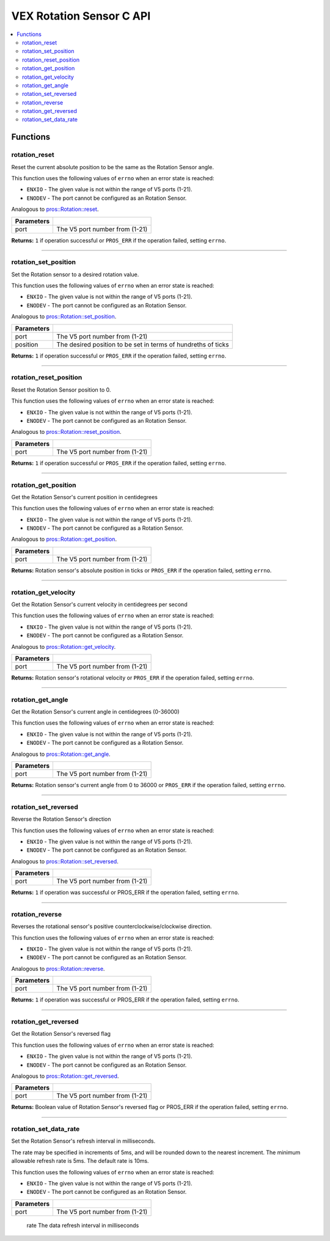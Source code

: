 .. highlight:: c
   :linenothreshold: 5

=========================
VEX Rotation Sensor C API
=========================

.. contents:: :local:

Functions
=========

rotation_reset
--------------

Reset the current absolute position to be the same as the Rotation Sensor angle.

This function uses the following values of ``errno`` when an error state is reached:

- ``ENXIO`` - The given value is not within the range of V5 ports (1-21).
- ``ENODEV`` - The port cannot be configured as an Rotation Sensor.

Analogous to `pros::Rotation::reset <../cpp/rotation.html#reset>`_.

.. tabs ::
   .. tab :: Prototype
      .. highlight:: c
      ::

        int32_t rotation_reset(uint8_t port);

   .. tab :: Example
      .. highlight:: c
      ::

        #define ROTATION_PORT 1

        void opcontrol() {
          while (true) {
            
            if(controller_get_digital(CONTROLLER_MASTER, E_CONTROLLER_DIGITAL_X)){
                rotation_reset(ROTATION_PORT);
            }
            delay(20);
          }
        }

============ =================================================================================================================
 Parameters
============ =================================================================================================================
 port         The V5 port number from (1-21)
============ =================================================================================================================

**Returns:** ``1`` if operation successful or ``PROS_ERR`` if the operation failed, setting ``errno``.

----

rotation_set_position
---------------------

Set the Rotation sensor to a desired rotation value.

This function uses the following values of ``errno`` when an error state is reached:

- ``ENXIO`` - The given value is not within the range of V5 ports (1-21).
- ``ENODEV`` - The port cannot be configured as an Rotation Sensor.

Analogous to `pros::Rotation::set_position <../cpp/rotation.html#set-position>`_.

.. tabs ::
   .. tab :: Prototype
      .. highlight:: c
      ::

        int32_t rotation_set_position(uint8_t port, uint32_t position);

   .. tab :: Example
      .. highlight:: c
      ::

        #define ROTATION_PORT 1

        void opcontrol() {
          while (true) {
            
            if(controller_get_digital(CONTROLLER_MASTER, E_CONTROLLER_DIGITAL_X)){
                rotation_set_position(ROTATION_PORT, 600);
            }
            delay(20);
          }
        }

============ =================================================================================================================
 Parameters
============ =================================================================================================================
 port         The V5 port number from (1-21)
 position     The desired position to be set in terms of hundreths of ticks
============ =================================================================================================================

**Returns:** ``1``  if operation successful or ``PROS_ERR`` if the operation failed, setting ``errno``.

----

rotation_reset_position
-----------------------

Reset the Rotation Sensor position to 0.

This function uses the following values of ``errno`` when an error state is reached:

- ``ENXIO`` - The given value is not within the range of V5 ports (1-21).
- ``ENODEV`` - The port cannot be configured as an Rotation Sensor.

Analogous to `pros::Rotation::reset_position <../cpp/rotation.html#reset-position>`_.

.. tabs ::
   .. tab :: Prototype
      .. highlight:: c
      ::

        int32_t rotation_reset_position(uint8_t port);

   .. tab :: Example
      .. highlight:: c
      ::

        #define ROTATION_PORT 1

        void opcontrol() {
          while (true) {
            
            if(controller_get_digital(CONTROLLER_MASTER, E_CONTROLLER_DIGITAL_X)){
                rotation_reset_position(ROTATION_PORT);
            }
            delay(20);
          }
        }

============ =================================================================================================================
 Parameters
============ =================================================================================================================
 port         The V5 port number from (1-21)
============ =================================================================================================================

**Returns:** ``1``  if operation successful or ``PROS_ERR`` if the operation failed, setting ``errno``.

----

rotation_get_position
---------------------

Get the Rotation Sensor's current position in centidegrees

This function uses the following values of ``errno`` when an error state is reached:

- ``ENXIO`` - The given value is not within the range of V5 ports (1-21).
- ``ENODEV`` - The port cannot be configured as a Rotation Sensor.

Analogous to `pros::Rotation::get_position <../cpp/rotation.html#get-position>`_.

.. tabs ::
   .. tab :: Prototype
      .. highlight:: c
      ::

       int32_t rotation_get_position(uint8_t port);

   .. tab :: Example
      .. highlight:: c
      ::

        #define ROTATION_PORT 1

        void opcontrol() {
          while (true) {
            printf("Position: %d Ticks \n", rotation_get_position(ROTATION_PORT));
            delay(20);
          }
        }

============ =================================================================================================================
 Parameters
============ =================================================================================================================
 port         The V5 port number from (1-21)
============ =================================================================================================================

**Returns:** Rotation sensor's absolute position in ticks or ``PROS_ERR`` if the operation failed, setting ``errno``.

----

rotation_get_velocity
---------------------

Get the Rotation Sensor's current velocity in centidegrees per second

This function uses the following values of ``errno`` when an error state is reached:

- ``ENXIO`` - The given value is not within the range of V5 ports (1-21).
- ``ENODEV`` - The port cannot be configured as a Rotation Sensor.

Analogous to `pros::Rotation::get_velocity <../cpp/rotation.html#get-velocity>`_.

.. tabs ::
   .. tab :: Prototype
      .. highlight:: c
      ::

        int32_t rotation_get_velocity(uint8_t port);

   .. tab :: Example
      .. highlight:: c
      ::

        #define ROTATION_PORT 1

        void opcontrol() {
          while (true) {
            printf("Velocity: %d Ticks \n", rotation_get_velocity(ROTATION_PORT));
            delay(20);
          }
        }

============ =================================================================================================================
 Parameters
============ =================================================================================================================
 port         The V5 port number from (1-21)
============ =================================================================================================================

**Returns:** Rotation sensor's rotational velocity or ``PROS_ERR`` if the operation failed, setting ``errno``.

----


rotation_get_angle
------------------

Get the Rotation Sensor's current angle in centidegrees (0-36000)

This function uses the following values of ``errno`` when an error state is reached:

- ``ENXIO`` - The given value is not within the range of V5 ports (1-21).
- ``ENODEV`` - The port cannot be configured as a Rotation Sensor.

Analogous to `pros::Rotation::get_angle <../cpp/rotation.html#get-angle>`_.

.. tabs ::
   .. tab :: Prototype
      .. highlight:: c
      ::

        int32_t rotation_get_angle(uint8_t port);

   .. tab :: Example
      .. highlight:: c
      ::

        #define ROTATION_PORT 1

        void opcontrol() {
          while (true) {
            printf("Angle: %d Ticks \n", rotation_get_angle(ROTATION_PORT));
            delay(20);
          }
        }

============ =================================================================================================================
 Parameters
============ =================================================================================================================
 port         The V5 port number from (1-21)
============ =================================================================================================================

**Returns:** Rotation sensor's current angle from 0 to 36000 or ``PROS_ERR`` if the operation failed, setting ``errno``.

----

rotation_set_reversed
---------------------

Reverse the Rotation Sensor's direction

This function uses the following values of ``errno`` when an error state is reached:

- ``ENXIO`` - The given value is not within the range of V5 ports (1-21).
- ``ENODEV`` - The port cannot be configured as an Rotation Sensor.

Analogous to `pros::Rotation::set_reversed <../cpp/rotation.html#set-reversed>`_.

.. tabs ::
   .. tab :: Prototype
      .. highlight:: c
      ::

        int32_t rotation_set_reversed(uint8_t port)

   .. tab :: Example
      .. highlight:: c
      ::

        #define ROTATION_PORT 1

        void opcontrol() {
          pros::Rotation rotation_sensor(ROTATION_PORT);
          while (true) {
           if(controller_get_digital(CONTROLLER_MASTER, E_CONTROLLER_DIGITAL_X)){
                rotation_set_reversed(ROTATION_PORT);
            }
            pros::delay(20);
          }
        }

============ =================================================================================================================
 Parameters
============ =================================================================================================================
 port         The V5 port number from (1-21)
============ =================================================================================================================

**Returns:** ``1`` if operation was successful or PROS_ERR if the operation failed, setting ``errno``.

----

rotation_reverse
----------------

Reverses the rotational sensor's positive counterclockwise/clockwise direction.

This function uses the following values of ``errno`` when an error state is reached:

- ``ENXIO`` - The given value is not within the range of V5 ports (1-21).
- ``ENODEV`` - The port cannot be configured as an Rotation Sensor.

Analogous to `pros::Rotation::reverse <../cpp/rotation.html#reverse>`_.

.. tabs ::
   .. tab :: Prototype
      .. highlight:: c
      ::

        int32_t rotation_reverse(uint8_t port)

   .. tab :: Example
      .. highlight:: c
      ::

        #define ROTATION_PORT 1

        void opcontrol() {
          pros::Rotation rotation_sensor(ROTATION_PORT);
          while (true) {
           if(controller_get_digital(CONTROLLER_MASTER, E_CONTROLLER_DIGITAL_X)){
                rotation_reverse(ROTATION_PORT);
            }
            pros::delay(20);
          }
        }

============ =================================================================================================================
 Parameters
============ =================================================================================================================
 port         The V5 port number from (1-21)
============ =================================================================================================================

**Returns:** ``1`` if operation was successful or PROS_ERR if the operation failed, setting ``errno``.

----

rotation_get_reversed
---------------------

Get the Rotation Sensor's reversed flag

This function uses the following values of ``errno`` when an error state is reached:

- ``ENXIO`` - The given value is not within the range of V5 ports (1-21).
- ``ENODEV`` - The port cannot be configured as an Rotation Sensor.

Analogous to `pros::Rotation::get_reversed <../cpp/rotation.html#get-reversed>`_.

.. tabs ::
   .. tab :: Prototype
      .. highlight:: c
      ::

        int32_t rotation_get_reverse(uint8_t port)

   .. tab :: Example
      .. highlight:: c
      ::

        #define ROTATION_PORT 1

        void opcontrol() {
          pros::Rotation rotation_sensor(ROTATION_PORT);
          while (true) {
           if(controller_get_digital(CONTROLLER_MASTER, E_CONTROLLER_DIGITAL_X)){
                rotation_get_reversed(ROTATION_PORT);
            }
            pros::delay(20);
          }
        }

============ =================================================================================================================
 Parameters
============ =================================================================================================================
 port         The V5 port number from (1-21)
============ =================================================================================================================

**Returns:** Boolean value of Rotation Sensor's reversed flag or PROS_ERR if the operation failed, setting ``errno``.

----

rotation_set_data_rate
---------------------

Set the Rotation Sensor's refresh interval in milliseconds.

The rate may be specified in increments of 5ms, and will be rounded down to the nearest increment. The minimum allowable refresh rate is 5ms. The default rate is 10ms.

This function uses the following values of ``errno`` when an error state is reached:

- ``ENXIO`` - The given value is not within the range of V5 ports (1-21).
- ``ENODEV`` - The port cannot be configured as an Rotation Sensor.

.. tabs ::
   .. tab :: Prototype
      .. highlight:: c
      ::

        int32_t rotation_set_data_rate(uint8_t port, uint32_t rate)

   .. tab :: Example
      .. highlight:: c
      ::

        #define ROTATION_PORT 1

        void initialize() {
          pros::Rotation rotation_sensor(ROTATION_PORT);
          rotation_set_data_rate(ROTATION_PORT, 5);
        }

============ =================================================================================================================
 Parameters
============ =================================================================================================================
 port         The V5 port number from (1-21)
============ =================================================================================================================
 rate         The data refresh interval in milliseconds
============ =================================================================================================================

**Returns:** 1 if the operation was successful or PROS_ERR if the operation failed, setting ``errno``.

---
